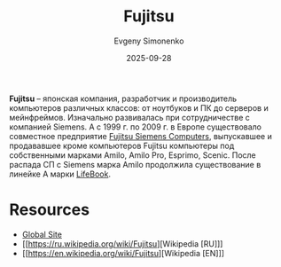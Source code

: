 :PROPERTIES:
:ID:       6d3573f6-82f2-40ec-9d81-4212810cb937
:END:
#+TITLE: Fujitsu
#+AUTHOR: Evgeny Simonenko
#+LANGUAGE: Russian
#+LICENSE: CC BY-SA 4.0
#+DATE: 2025-09-28
#+FILETAGS: :fujitsu:siemens:lifebook:amilo:amilo-pro:esprimo:

*Fujitsu* -- японская компания, разработчик и производитель компьютеров различных классов: от ноутбуков и ПК до серверов и мейнфреймов. Изначально развивалась при сотрудничестве с компанией Siemens. А с 1999 г. по 2009 г. в Европе существовало совместное предприятие [[id:013abaa9-5e1b-4fcb-8a96-9b5d1b0e64c2][Fujitsu Siemens Computers]], выпускавшее и продававшее кроме компьютеров Fujitsu компьютеры под собственными марками Amilo, Amilo Pro, Esprimo, Scenic. После распада СП с Siemens марка Amilo продолжила существование в линейке A марки [[id:7a41a232-5c85-4f23-a9d3-03da18120b26][LifeBook]].

* Resources

- [[https://global.fujitsu/en-global][Global Site]]
- [[https://ru.wikipedia.org/wiki/Fujitsu][Wikipedia [RU]​]]
- [[https://en.wikipedia.org/wiki/Fujitsu][Wikipedia [EN]​]]
